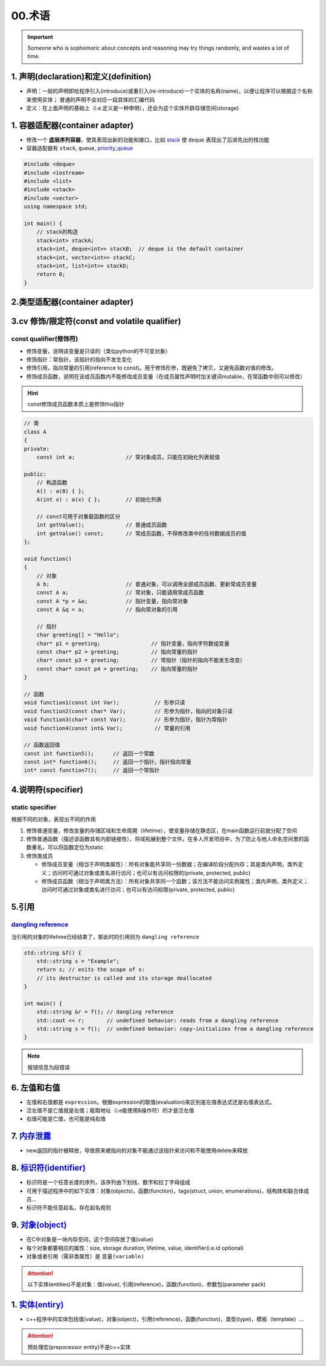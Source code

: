 
00.术语
===========
.. important:: 

  Someone who is sophomoric about concepts and reasoning may 
  try things randomly, and wastes a lot of time.


1. 声明(declaration)和定义(definition)
----------------------------------------
- 声明：一般的声明即给程序引入(introduce)或重引入(re-introduce)一个实体的名称(name)，以便让程序可以根据这个名称来使用实体；
  普通的声明不会对应一段具体的汇编代码

- 定义：在上面声明的基础上（i.e.定义是一种申明），还会为这个实体开辟存储空间(storage)

.. image:: https://natsu-akatsuki.oss-cn-guangzhou.aliyuncs.com/img/venn_declaration.png
    :height: 500 px
    :width: 500 px   
    :scale: 50 %
    :target: https://natsu-akatsuki.oss-cn-guangzhou.aliyuncs.com/img/venn_declaration.png
    :alt: venn_declaration
   


1. 容器适配器(container adapter)
--------------------------------
- 修改一个 **底层序列容器**，使其表现出新的功能和接口，比如 `stack <https://en.cppreference.com/w/cpp/container/stack>`_  使 ``deque``
  表现出了后进先出的栈功能

- 容器适配器有 ``stack``, ``queue``, `priority_queue <https://en.cppreference.com/w/cpp/container/priority_queue>`_ 
.. code-block:: c++

    #include <deque>
    #include <iostream>
    #include <list>
    #include <stack>
    #include <vector>
    using namespace std;

    int main() {
        // stack的构造 
        stack<int> stackA;
        stack<int, deque<int>> stackB;  // deque is the default container
        stack<int, vector<int>> stackC;
        stack<int, list<int>> stackD;
        return 0;
    }

2.类型适配器(container adapter)
--------------------------------



3.cv 修饰/限定符(const and volatile qualifier)
------------------------------------------------

const qualifier(修饰符)
^^^^^^^^^^^^^^^^^^^^^^^^^^^^^^

* 修饰变量，说明该变量是只读的（类似python的不可变对象）
* 修饰指针：常指针，该指针的指向不发生变化
* 修饰引用，指向常量的引用(reference to const)。用于修饰形参，既避免了拷贝，又避免函数对值的修改。
* 修饰成员函数，说明在该成员函数内不能修改成员变量（在成员属性声明时加关键词mutable，在常函数中则可以修改）

.. hint:: const修饰成员函数本质上是修饰this指针


.. code-block:: c++

  // 类
  class A
  {
  private:
      const int a;                // 常对象成员，只能在初始化列表赋值

  public:
      // 构造函数
      A() : a(0) { };
      A(int x) : a(x) { };        // 初始化列表

      // const可用于对重载函数的区分
      int getValue();             // 普通成员函数
      int getValue() const;       // 常成员函数，不得修改类中的任何数据成员的值
  };

  void function()
  {
      // 对象
      A b;                        // 普通对象，可以调用全部成员函数、更新常成员变量
      const A a;                  // 常对象，只能调用常成员函数
      const A *p = &a;            // 指针变量，指向常对象
      const A &q = a;             // 指向常对象的引用

      // 指针
      char greeting[] = "Hello";
      char* p1 = greeting;                // 指针变量，指向字符数组变量
      const char* p2 = greeting;          // 指向常量的指针
      char* const p3 = greeting;          // 常指针（指针的指向不能发生改变）
      const char* const p4 = greeting;    // 指向常量的指针
  }

  // 函数
  void function1(const int Var);           // 形参只读
  void function2(const char* Var);         // 形参为指针，指向的对象只读
  void function3(char* const Var);         // 形参为指针，指针为常指针
  void function4(const int& Var);          // 常量的引用

  // 函数返回值
  const int function5();      // 返回一个常数
  const int* function6();     // 返回一个指针，指针指向常量
  int* const function7();     // 返回一个常指针



4.说明符(specifier)
-------------------
static specifier
^^^^^^^^^^^^^^^^^^^^^^^^^^^^^^
根据不同的对象，表现出不同的作用

1. 修饰普通变量，修改变量的存储区域和生命周期（lifetime），使变量存储在静态区，在main函数运行前就分配了空间
2. 修饰普通函数（描述该函数具有内部链接性），将域拓展到整个文件。在多人开发项目中，为了防止与他人命名空间里的函数重名，可以将函数定位为static
3. 修饰类成员
   
   - 修饰成员变量（相当于声明类属性）：所有对象能共享同一份数据；在编译阶段分配内存；其是类内声明，类外定义；访问时可通过对象或类名进行访问；也可以有访问权限的(private, protected, public)
   - 修饰成员函数（相当于声明类方法）：所有对象共享同一个函数；该方法不能访问实例属性；类内声明，类外定义；访问时可通过对象或类名进行访问；也可以有访问权限(private, protected, public)

5.引用
-------------------
`dangling reference <https://en.cppreference.com/w/cpp/language/reference>`_ 
^^^^^^^^^^^^^^^^^^^^^^^^^^^^^^^^^^^^^^^^^^^^^^^^^^^^^^^^^^^^^^^^^^^^^^^^^^^^^^^^^^^^^^^^^^
当引用的对象的lifetime已经结束了，那此时的引用则为 ``dangling reference``

.. code-block:: c++

  std::string &f() {
      std::string s = "Example";
      return s; // exits the scope of s:
      // its destructor is called and its storage deallocated
  }

  int main() {
      std::string &r = f(); // dangling reference
      std::cout << r;       // undefined behavior: reads from a dangling reference
      std::string s = f();  // undefined behavior: copy-initializes from a dangling reference
  }

.. note:: 报错信息为段错误


6. 左值和右值
--------------------
- 左值和右值都是 ``expression``。根据expression的取值(evaluation)来区别是左值表达式还是右值表达式。
- 泛左值不是亡值就是左值；能取地址（i.e能使用&操作符）的才是泛左值
- 右值可能是亡值，也可能是纯右值

7. `内存泄露 <https://en.cppreference.com/w/cpp/language/new>`_
----------------------------------------------------------------------
- new返回的指针被释放，导致原来被指向的对象不能通过该指针来访问和不能使用delete来释放

8. `标识符(identifier) <https://en.cppreference.com/w/c/language/identifier>`_ 
---------------------------------------------------------------------------------------------
- 标识符是一个任意长度的序列，该序列由下划线、数字和拉丁字母组成
- 可用于描述程序中的如下实体：对象(objects)，函数(function)，tags(struct, union, enumerations)，结构体和联合体成员...
- 标识符不能任意起名，存在起名规则

9. `对象(object) <https://en.cppreference.com/w/cpp/language/object>`_ 
---------------------------------------------------------------------------------------------
- 在C中对象是一块内存空间，这个空间存放了值(value)
- 每个对象都要相应的属性：size, storage duration, lifetime, value, identifier(i.e.id optional)
- 对象或者引用（需非类属性）是 ``变量(variable)``

.. attention:: 
    以下实体(entities)不是对象：值(value), 引用(reference)，函数(function)，参数包(parameter pack)

1.  `实体(entiry) <https://en.cppreference.com/w/cpp/language/basic_concepts>`_ 
---------------------------------------------------------------------------------------------
- c++程序中的实体包括值(value)，对象(object)，引用(reference)，函数(function)，类型(type)，模板（template）...

.. attention:: 
    预处理宏(prepocessor entity)不是c++实体
